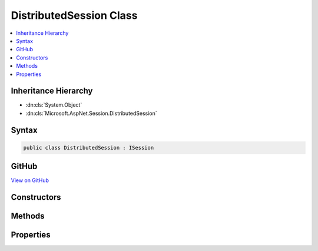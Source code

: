 

DistributedSession Class
========================



.. contents:: 
   :local:







Inheritance Hierarchy
---------------------


* :dn:cls:`System.Object`
* :dn:cls:`Microsoft.AspNet.Session.DistributedSession`








Syntax
------

.. code-block:: csharp

   public class DistributedSession : ISession





GitHub
------

`View on GitHub <https://github.com/aspnet/apidocs/blob/master/aspnet/session/src/Microsoft.AspNet.Session/DistributedSession.cs>`_





.. dn:class:: Microsoft.AspNet.Session.DistributedSession

Constructors
------------

.. dn:class:: Microsoft.AspNet.Session.DistributedSession
    :noindex:
    :hidden:

    
    .. dn:constructor:: Microsoft.AspNet.Session.DistributedSession.DistributedSession(Microsoft.Extensions.Caching.Distributed.IDistributedCache, System.String, System.TimeSpan, System.Func<System.Boolean>, Microsoft.Extensions.Logging.ILoggerFactory, System.Boolean)
    
        
        
        
        :type cache: Microsoft.Extensions.Caching.Distributed.IDistributedCache
        
        
        :type sessionId: System.String
        
        
        :type idleTimeout: System.TimeSpan
        
        
        :type tryEstablishSession: System.Func{System.Boolean}
        
        
        :type loggerFactory: Microsoft.Extensions.Logging.ILoggerFactory
        
        
        :type isNewSessionKey: System.Boolean
    
        
        .. code-block:: csharp
    
           public DistributedSession(IDistributedCache cache, string sessionId, TimeSpan idleTimeout, Func<bool> tryEstablishSession, ILoggerFactory loggerFactory, bool isNewSessionKey)
    

Methods
-------

.. dn:class:: Microsoft.AspNet.Session.DistributedSession
    :noindex:
    :hidden:

    
    .. dn:method:: Microsoft.AspNet.Session.DistributedSession.Clear()
    
        
    
        
        .. code-block:: csharp
    
           public void Clear()
    
    .. dn:method:: Microsoft.AspNet.Session.DistributedSession.CommitAsync()
    
        
        :rtype: System.Threading.Tasks.Task
    
        
        .. code-block:: csharp
    
           public Task CommitAsync()
    
    .. dn:method:: Microsoft.AspNet.Session.DistributedSession.LoadAsync()
    
        
        :rtype: System.Threading.Tasks.Task
    
        
        .. code-block:: csharp
    
           public Task LoadAsync()
    
    .. dn:method:: Microsoft.AspNet.Session.DistributedSession.Remove(System.String)
    
        
        
        
        :type key: System.String
    
        
        .. code-block:: csharp
    
           public void Remove(string key)
    
    .. dn:method:: Microsoft.AspNet.Session.DistributedSession.Set(System.String, System.Byte[])
    
        
        
        
        :type key: System.String
        
        
        :type value: System.Byte[]
    
        
        .. code-block:: csharp
    
           public void Set(string key, byte[] value)
    
    .. dn:method:: Microsoft.AspNet.Session.DistributedSession.TryGetValue(System.String, out System.Byte[])
    
        
        
        
        :type key: System.String
        
        
        :type value: System.Byte[]
        :rtype: System.Boolean
    
        
        .. code-block:: csharp
    
           public bool TryGetValue(string key, out byte[] value)
    

Properties
----------

.. dn:class:: Microsoft.AspNet.Session.DistributedSession
    :noindex:
    :hidden:

    
    .. dn:property:: Microsoft.AspNet.Session.DistributedSession.Keys
    
        
        :rtype: System.Collections.Generic.IEnumerable{System.String}
    
        
        .. code-block:: csharp
    
           public IEnumerable<string> Keys { get; }
    

